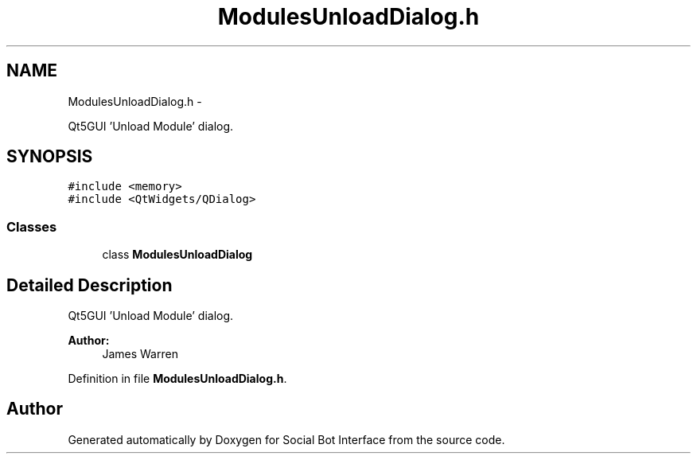 .TH "ModulesUnloadDialog.h" 3 "Mon Jun 23 2014" "Version 0.1" "Social Bot Interface" \" -*- nroff -*-
.ad l
.nh
.SH NAME
ModulesUnloadDialog.h \- 
.PP
Qt5GUI 'Unload Module' dialog\&.  

.SH SYNOPSIS
.br
.PP
\fC#include <memory>\fP
.br
\fC#include <QtWidgets/QDialog>\fP
.br

.SS "Classes"

.in +1c
.ti -1c
.RI "class \fBModulesUnloadDialog\fP"
.br
.in -1c
.SH "Detailed Description"
.PP 
Qt5GUI 'Unload Module' dialog\&. 


.PP
\fBAuthor:\fP
.RS 4
James Warren 
.RE
.PP

.PP
Definition in file \fBModulesUnloadDialog\&.h\fP\&.
.SH "Author"
.PP 
Generated automatically by Doxygen for Social Bot Interface from the source code\&.
